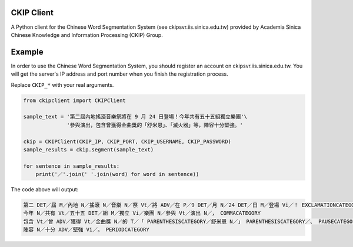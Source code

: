 CKIP Client
-----------

A Python client for the Chinese Word Segmentation System (see ckipsvr.iis.sinica.edu.tw) provided by Academia Sinica Chinese Knowledge and Information Processing (CKIP) Group.

Example
-------

In order to use the Chinese Word Segmentation System, you should register an account on ckipsvr.iis.sinica.edu.tw.
You will get the server's IP address and port number when you finish the registration process.

Replace ``CKIP_*`` with your real arguments.

.. code-block:: python

    from ckipclient import CKIPClient

    sample_text = '第二屆內地搖滾音樂祭將在 9 月 24 日登場！今年共有五十五組獨立樂團'\
                  '參與演出，包含曾獲得金曲獎的「舒米恩」、「滅火器」等，陣容十分堅強。'

    ckip = CKIPClient(CKIP_IP, CKIP_PORT, CKIP_USERNAME, CKIP_PASSWORD)
    sample_results = ckip.segment(sample_text)

    for sentence in sample_results:
        print('／'.join(' '.join(word) for word in sentence))

The code above will output:

.. code-block:: none

    第二 DET／屆 M／內地 N／搖滾 N／音樂 N／祭 Vt／將 ADV／在 P／9 DET／月 N／24 DET／日 M／登場 Vi／！ EXCLAMATIONCATEGORY
    今年 N／共有 Vt／五十五 DET／組 M／獨立 Vi／樂團 N／參與 Vt／演出 N／， COMMACATEGORY
    包含 Vt／曾 ADV／獲得 Vt／金曲獎 N／的 T／「 PARENTHESISCATEGORY／舒米恩 N／」 PARENTHESISCATEGORY／、 PAUSECATEGORY／「 PARENTHESISCATEGORY／滅火器 N／」 PARENTHESISCATEGORY／等 POST／， COMMACATEGORY
    陣容 N／十分 ADV／堅強 Vi／。 PERIODCATEGORY
